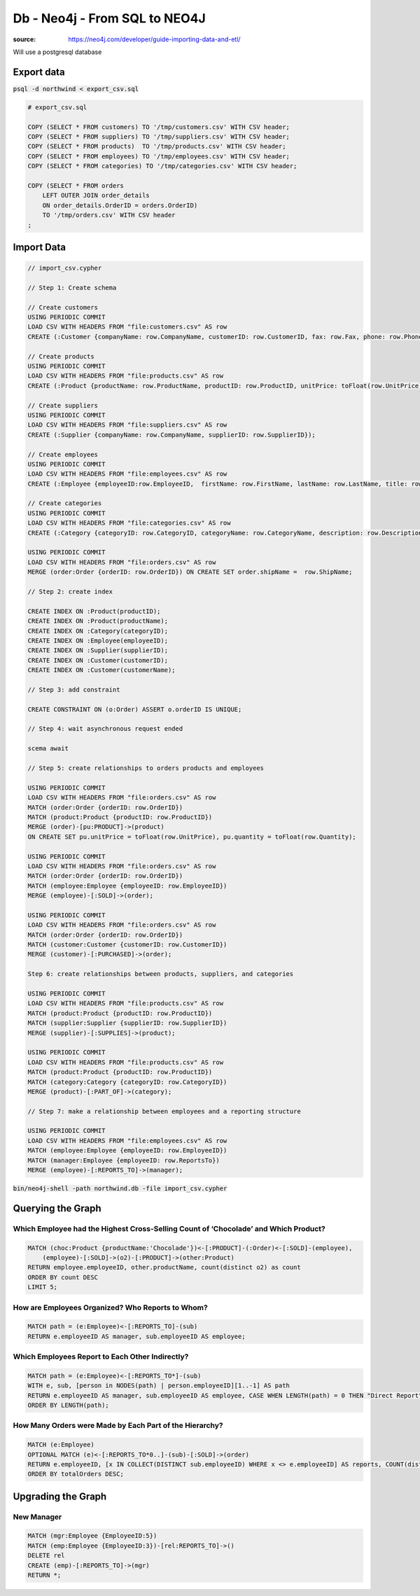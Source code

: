 Db - Neo4j - From SQL to NEO4J
******************************

:source: https://neo4j.com/developer/guide-importing-data-and-etl/

Will use a postgresql database

Export data
===========

:code:`psql -d northwind < export_csv.sql`

.. code-block:: sql

    # export_csv.sql

    COPY (SELECT * FROM customers) TO '/tmp/customers.csv' WITH CSV header;
    COPY (SELECT * FROM suppliers) TO '/tmp/suppliers.csv' WITH CSV header;
    COPY (SELECT * FROM products)  TO '/tmp/products.csv' WITH CSV header;
    COPY (SELECT * FROM employees) TO '/tmp/employees.csv' WITH CSV header;
    COPY (SELECT * FROM categories) TO '/tmp/categories.csv' WITH CSV header;

    COPY (SELECT * FROM orders
        LEFT OUTER JOIN order_details 
        ON order_details.OrderID = orders.OrderID) 
        TO '/tmp/orders.csv' WITH CSV header
    ;

Import Data
===========

.. code-block:: cypher

    // import_csv.cypher

    // Step 1: Create schema

    // Create customers
    USING PERIODIC COMMIT
    LOAD CSV WITH HEADERS FROM "file:customers.csv" AS row
    CREATE (:Customer {companyName: row.CompanyName, customerID: row.CustomerID, fax: row.Fax, phone: row.Phone});

    // Create products
    USING PERIODIC COMMIT
    LOAD CSV WITH HEADERS FROM "file:products.csv" AS row
    CREATE (:Product {productName: row.ProductName, productID: row.ProductID, unitPrice: toFloat(row.UnitPrice)});

    // Create suppliers
    USING PERIODIC COMMIT
    LOAD CSV WITH HEADERS FROM "file:suppliers.csv" AS row
    CREATE (:Supplier {companyName: row.CompanyName, supplierID: row.SupplierID});

    // Create employees
    USING PERIODIC COMMIT
    LOAD CSV WITH HEADERS FROM "file:employees.csv" AS row
    CREATE (:Employee {employeeID:row.EmployeeID,  firstName: row.FirstName, lastName: row.LastName, title: row.Title});

    // Create categories
    USING PERIODIC COMMIT
    LOAD CSV WITH HEADERS FROM "file:categories.csv" AS row
    CREATE (:Category {categoryID: row.CategoryID, categoryName: row.CategoryName, description: row.Description});

    USING PERIODIC COMMIT
    LOAD CSV WITH HEADERS FROM "file:orders.csv" AS row
    MERGE (order:Order {orderID: row.OrderID}) ON CREATE SET order.shipName =  row.ShipName;

    // Step 2: create index

    CREATE INDEX ON :Product(productID);
    CREATE INDEX ON :Product(productName);
    CREATE INDEX ON :Category(categoryID);
    CREATE INDEX ON :Employee(employeeID);
    CREATE INDEX ON :Supplier(supplierID);
    CREATE INDEX ON :Customer(customerID);
    CREATE INDEX ON :Customer(customerName);

    // Step 3: add constraint

    CREATE CONSTRAINT ON (o:Order) ASSERT o.orderID IS UNIQUE;

    // Step 4: wait asynchronous request ended

    scema await

    // Step 5: create relationships to orders products and employees

    USING PERIODIC COMMIT
    LOAD CSV WITH HEADERS FROM "file:orders.csv" AS row
    MATCH (order:Order {orderID: row.OrderID})
    MATCH (product:Product {productID: row.ProductID})
    MERGE (order)-[pu:PRODUCT]->(product)
    ON CREATE SET pu.unitPrice = toFloat(row.UnitPrice), pu.quantity = toFloat(row.Quantity);

    USING PERIODIC COMMIT
    LOAD CSV WITH HEADERS FROM "file:orders.csv" AS row
    MATCH (order:Order {orderID: row.OrderID})
    MATCH (employee:Employee {employeeID: row.EmployeeID})
    MERGE (employee)-[:SOLD]->(order);

    USING PERIODIC COMMIT
    LOAD CSV WITH HEADERS FROM "file:orders.csv" AS row
    MATCH (order:Order {orderID: row.OrderID})
    MATCH (customer:Customer {customerID: row.CustomerID})
    MERGE (customer)-[:PURCHASED]->(order);

    Step 6: create relationships between products, suppliers, and categories

    USING PERIODIC COMMIT
    LOAD CSV WITH HEADERS FROM "file:products.csv" AS row
    MATCH (product:Product {productID: row.ProductID})
    MATCH (supplier:Supplier {supplierID: row.SupplierID})
    MERGE (supplier)-[:SUPPLIES]->(product);

    USING PERIODIC COMMIT
    LOAD CSV WITH HEADERS FROM "file:products.csv" AS row
    MATCH (product:Product {productID: row.ProductID})
    MATCH (category:Category {categoryID: row.CategoryID})
    MERGE (product)-[:PART_OF]->(category);

    // Step 7: make a relationship between employees and a reporting structure

    USING PERIODIC COMMIT
    LOAD CSV WITH HEADERS FROM "file:employees.csv" AS row
    MATCH (employee:Employee {employeeID: row.EmployeeID})
    MATCH (manager:Employee {employeeID: row.ReportsTo})
    MERGE (employee)-[:REPORTS_TO]->(manager);

:code:`bin/neo4j-shell -path northwind.db -file import_csv.cypher`

Querying the Graph
==================

Which Employee had the Highest Cross-Selling Count of ‘Chocolade’ and Which Product?
------------------------------------------------------------------------------------

.. code-block:: none

    MATCH (choc:Product {productName:'Chocolade'})<-[:PRODUCT]-(:Order)<-[:SOLD]-(employee),
        (employee)-[:SOLD]->(o2)-[:PRODUCT]->(other:Product)
    RETURN employee.employeeID, other.productName, count(distinct o2) as count
    ORDER BY count DESC
    LIMIT 5;

How are Employees Organized? Who Reports to Whom?
-------------------------------------------------

.. code-block:: cypher

    MATCH path = (e:Employee)<-[:REPORTS_TO]-(sub)
    RETURN e.employeeID AS manager, sub.employeeID AS employee;

Which Employees Report to Each Other Indirectly?
------------------------------------------------

.. code-block:: none

    MATCH path = (e:Employee)<-[:REPORTS_TO*]-(sub)
    WITH e, sub, [person in NODES(path) | person.employeeID][1..-1] AS path
    RETURN e.employeeID AS manager, sub.employeeID AS employee, CASE WHEN LENGTH(path) = 0 THEN "Direct Report" ELSE path END AS via
    ORDER BY LENGTH(path);

How Many Orders were Made by Each Part of the Hierarchy?
--------------------------------------------------------

.. code-block:: cypher

    MATCH (e:Employee)
    OPTIONAL MATCH (e)<-[:REPORTS_TO*0..]-(sub)-[:SOLD]->(order)
    RETURN e.employeeID, [x IN COLLECT(DISTINCT sub.employeeID) WHERE x <> e.employeeID] AS reports, COUNT(distinct order) AS totalOrders
    ORDER BY totalOrders DESC;

Upgrading the Graph
===================

New Manager
-----------

.. code-block:: cypher

    MATCH (mgr:Employee {EmployeeID:5})
    MATCH (emp:Employee {EmployeeID:3})-[rel:REPORTS_TO]->()
    DELETE rel
    CREATE (emp)-[:REPORTS_TO]->(mgr)
    RETURN *;
